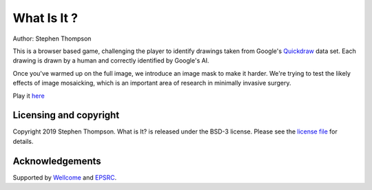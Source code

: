 What Is It ?
============


.. image:: https://github.com/thompson318/raw/master/what-is-it.png
   :height: 128px
   :target: https://github.com/thompson318/what-is-it
   :alt: Logo

Author: Stephen Thompson

This is a browser based game, challenging the player to identify drawings 
taken from Google's `Quickdraw`_ data set. Each drawing is drawn by a human and 
correctly identified by Google's AI.

Once you've warmed up on the full image, we introduce an image mask to make it harder. 
We're trying to test the likely effects of image mosaicking, which is an important 
area of research in minimally invasive surgery.

Play it `here`_


Licensing and copyright
-----------------------

Copyright 2019 Stephen Thompson.
What is It? is released under the BSD-3 license. Please see the `license file`_ for details.


Acknowledgements
----------------

Supported by `Wellcome`_ and `EPSRC`_.

.. _`Quickdraw`: https://github.com/googlecreativelab/quickdraw-dataset
.. _`Wellcome`: https://wellcome.ac.uk/
.. _`EPSRC`: https://www.epsrc.ac.uk/
.. _`here`: https://thompson318.github.io/what-is-it/
.. _`license file`: https://github.com/thompson318/what-is-it/blob/master/LICENSE

